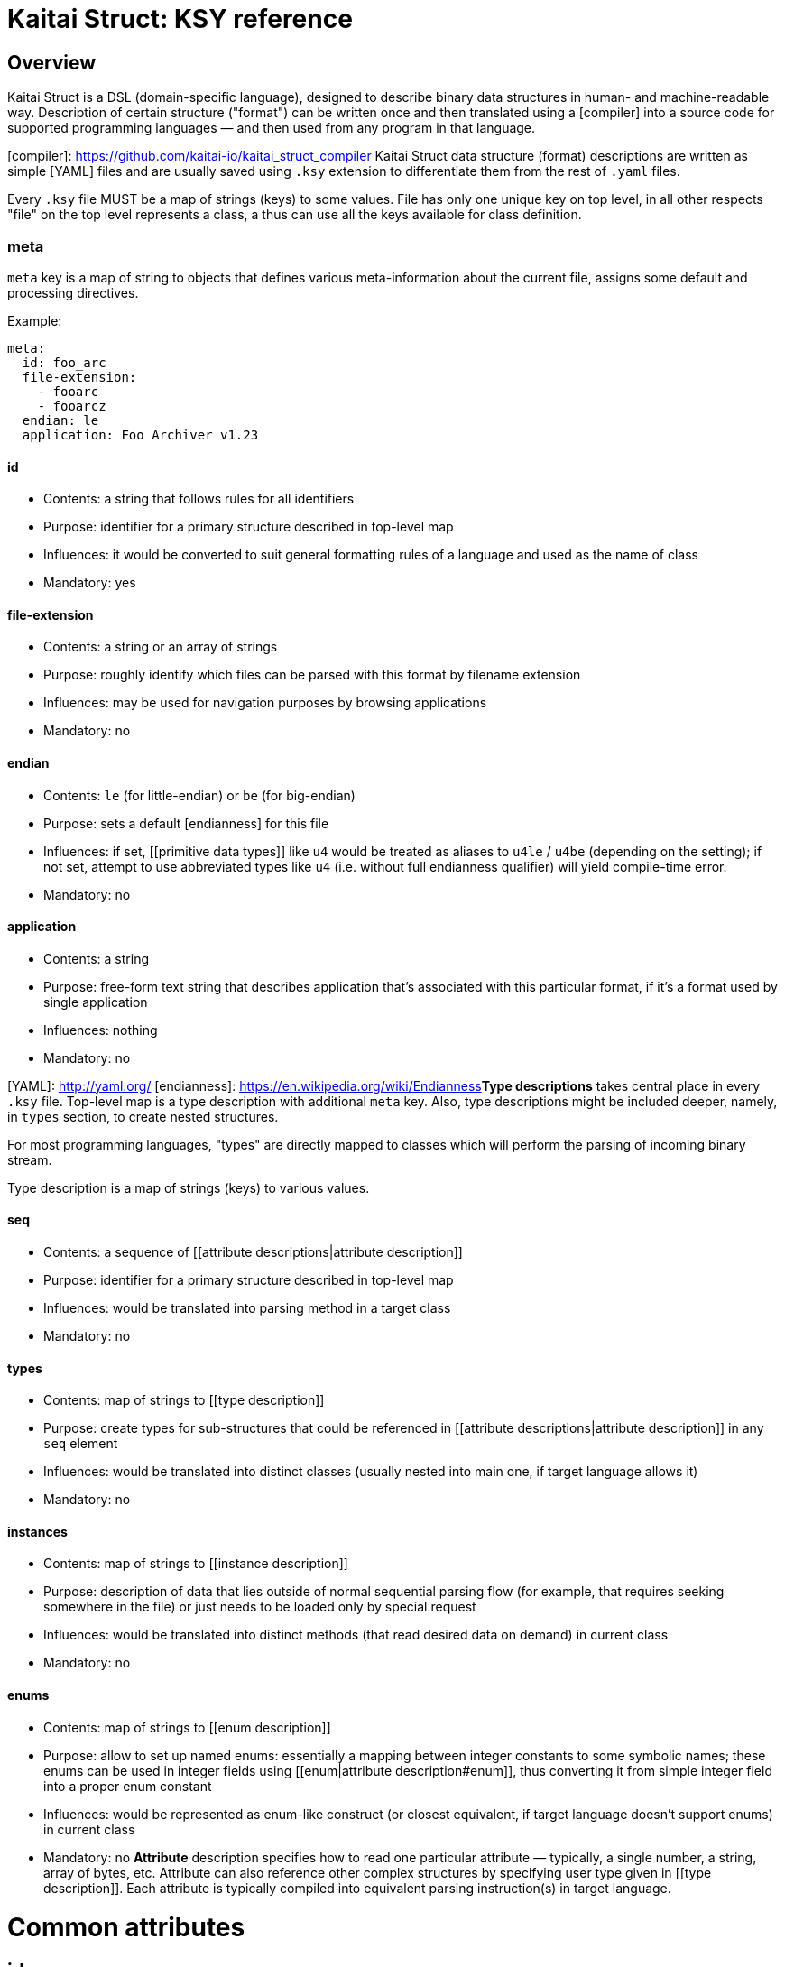 = Kaitai Struct: KSY reference

:toc: left
:source-highlighter: coderay

## Overview

Kaitai Struct is a DSL (domain-specific language), designed to describe binary data structures in human- and machine-readable way. Description of certain structure ("format") can be written once and then translated using a [compiler] into a source code for supported programming languages — and then used from any program in that language.

[compiler]: https://github.com/kaitai-io/kaitai_struct_compiler
Kaitai Struct data structure (format) descriptions are written as simple [YAML] files and are usually saved using `.ksy` extension to differentiate them from the rest of `.yaml` files.

Every `.ksy` file MUST be a map of strings (keys) to some values. File has only one unique key on top level, in all other respects "file" on the top level represents a class, a thus can use all the keys available for class definition.

### meta

`meta` key is a map of string to objects that defines various meta-information about the current file, assigns some default and processing directives.

Example:

```
meta:
  id: foo_arc
  file-extension:
    - fooarc
    - fooarcz
  endian: le
  application: Foo Archiver v1.23  
```

#### id

* Contents: a string that follows rules for all identifiers
* Purpose: identifier for a primary structure described in top-level map
* Influences: it would be converted to suit general formatting rules of a language and used as the name of class
* Mandatory: yes

#### file-extension

* Contents: a string or an array of strings
* Purpose: roughly identify which files can be parsed with this format by filename extension
* Influences: may be used for navigation purposes by browsing applications
* Mandatory: no

#### endian

* Contents: `le` (for little-endian) or `be` (for big-endian)
* Purpose: sets a default [endianness] for this file
* Influences: if set, [[primitive data types]] like `u4` would be treated as aliases to `u4le` / `u4be` (depending on the setting); if not set, attempt to use abbreviated types like `u4` (i.e. without full endianness qualifier) will yield compile-time error.
* Mandatory: no

#### application

* Contents: a string
* Purpose: free-form text string that describes application that's associated with this particular format, if it's a format used by single application
* Influences: nothing
* Mandatory: no

[YAML]: http://yaml.org/
[endianness]: https://en.wikipedia.org/wiki/Endianness**Type descriptions** takes central place in every `.ksy` file. Top-level map is a type description with additional `meta` key. Also, type descriptions might be included deeper, namely, in `types` section, to create nested structures.

For most programming languages, "types" are directly mapped to classes which will perform the parsing of incoming binary stream.

Type description is a map of strings (keys) to various values.

#### seq

* Contents: a sequence of [[attribute descriptions|attribute description]]
* Purpose: identifier for a primary structure described in top-level map
* Influences: would be translated into parsing method in a target class
* Mandatory: no

#### types

* Contents: map of strings to [[type description]]
* Purpose: create types for sub-structures that could be referenced in [[attribute descriptions|attribute description]] in any `seq` element
* Influences: would be translated into distinct classes (usually nested into main one, if target language allows it)
* Mandatory: no

#### instances

* Contents: map of strings to [[instance description]]
* Purpose: description of data that lies outside of normal sequential parsing flow (for example, that requires seeking somewhere in the file) or just needs to be loaded only by special request
* Influences: would be translated into distinct methods (that read desired data on demand) in current class
* Mandatory: no

[[enums]]
#### enums

* Contents: map of strings to [[enum description]]
* Purpose: allow to set up named enums: essentially a mapping between integer constants to some symbolic names; these enums can be used in integer fields using [[enum|attribute description#enum]], thus converting it from simple integer field into a proper enum constant
* Influences: would be represented as enum-like construct (or closest equivalent, if target language doesn't support enums) in current class
* Mandatory: no
**Attribute** description specifies how to read one particular attribute — typically, a single number, a string, array of bytes, etc. Attribute can also reference other complex structures by specifying user type given in [[type description]]. Each attribute is typically compiled into equivalent parsing instruction(s) in target language.

# Common attributes

## id

* Contents: a string that matches `/^[a-z][a-z0-9_]*$/` — i.e. starts with lowercase letter and then may contain lowercase letters, numbers and underscore
* Purpose: identify attribute among others
* Influences: used as variable / field name in target programming language
* Mandatory: yes

## contents

* Contents: one of:
  * a string in UTF-8 encoding
  * an array of:
    * integers in decimal representation
    * integers in hexadecimal representation, starting with `0x`
    * strings in UTF-8 encoding
* Purpose: specify fixed contents that should be encountered by parser at this point
* Influences: parser checks if specified content exists at a given point in stream; if everything matches, then parsing continues; if content in the stream doesn't match bytes specified in given `contents`, it will trigger a parsing exception, thus signalling that something went terribly wrong and it's meaningless to continue parsing.
* Mandatory: no

Examples:

* `foo` — expect bytes `66 6f 6f`
* `[foo, 0, A, 0xa, 42]` — expect bytes `66 6f 6f 00 41 0a 2a`
* `[1, 0x55, '▒,3', 3]` — expect bytes `01 55 e2 96 92 2c 33 03`

Note that you can use either JSON or YAML array syntax, and quotes are optional in YAML syntax.

## type

* Contents: one of [[primitive data types]] or a [[user-specified type name|type description]]
* Purpose: define a data type for an attribute
* Influences: how much bytes would be read, data type and contents of a variable in target programming language
* Mandatory: no — if `type` is not specified, then attribute is considered [a generic byte sequence](#no-type-specified)

## repeat

* Contents: `expr` or `eos`
* Purpose: designate repeated attribute in a structure;
  * if `repeat: expr` is used, then attribute is repeated the number of times specified in `repeat-expr` key;
  * if `repeat: eos` is used, then attribute is repeated until the end of current stream
  * if `repeat: until` is used, then attribute is repeated until given expression becomes true (one may use a reference to last parsed element in such expression)
* Influences: attribute would be read as array / list / sequence, executing parsing code multiple times
* Mandatory: no

## repeat-expr

* Contents: [[expression|expressions]], expected to be of integer type
* Purpose: specify number of repetitions for repeated attribute
* Influences: number of times attribute is parsed
* Mandatory: yes, if `repeat: expr`

## repeat-until

* Contents: [[expression|expressions]], expected to be of boolean type
* Purpose: specify expression that would be checked each time after an element of requested type is parsed; while expression is false (i.e. until it becomes true), more elements would be parsed and added to resulting array; one can use `_` in expression as a special variable that references last read element
* Influences: number of times attribute is parsed
* Mandatory: yes, if `repeat: until`

## if

* Contents: [[expression|expressions]], expected to be of boolean type
* Purpose: mark the attribute as optional
* Influences: attribute would be parsed only if condition specified in `if` key evaluates (in runtime) to true 
* Mandatory: no

# Attributes that depend on type

## No type specified

If there's no type specified, attribute will be read just as a sequence of bytes from a stream. Thus, one has to decide on how many bytes to read. There are two ways:

* Specify amount of bytes to read in `size` key. One can specify an integer constant or an [[expression|expressions]] in this field (for example, if the number of bytes to read depends on some other attribute).
* Set `size-eos: true`, thus ordering to read all the bytes till the end of current stream.

### size

### size-eos

### process

It is possible to apply some algorithmic processing to a byte buffer before accessing it. This can be done using  [[process|processing binary data]] attribute.

## `u*`, `s*`

These specify primitive integer types. One can map an integer to some [[enum|enum description]] value with an `enum` attribute.

### enum

* Contents: name of existing `enum`
* Purpose: apply mapping of parsed integer using a given enum dictionary into some sort of named constant
* Influences: field data type becomes given enum
* Mandatory: no

## `str`

Specifies a fixed-length string, i.e. first it reads a designated number of bytes, then it tries to convert bytes to characters using a specified encoding. There are 2 ways to specify amount of data to read:

* Specify number of bytes to read directly in `size` key. One can specify an integer constant or an [[expression|expressions]] in this field (for example, if the number of bytes to read depends on some other attribute).
* Set `size-eos: true`, thus ordering to read all the bytes till the end of current stream.

### size

### size-eos

### encoding

## `strz`

Specifies parsing a string until a `terminator` byte (i.e. C-style strings terminated with `0`).

### terminator

* Contents: integer that represents terminating byte
* Purpose: string reading will stop when this byte will be encountered
* Influences: field data type becomes given enum
* Mandatory: no, default is `0`

### consume

* Contents: boolean
* Purpose: specify if terminator byte should be "consumed" when reading - that is:
  * if `consume` is true, stream pointer will point to the byte after the terminator byte
  * if `consume` is false, stream pointer will point to the terminator byte itself
* Influences: stream position after reading of string
* Mandatory: no, default is `true`

### include

* Contents: boolean
* Purpose: specify if terminator byte should be considered a part of string read and thus appended to it
* Influences: string parsed: if `true`, then resulting string would be 1 byte longer and that byte would be terminator byte
* Mandatory: no, default is `false`

### eos-error

* Contents: boolean
* Purpose: allow ignoring of lack of terminator (disabling error reporting)
* Influences:
  * normally (if `eos-error` is `true`), reading a stream without encountering the terminator byte would result in end-of-stream exception being raised;
  * if `eos-error` is `false`, string reading will stop successfully at: either:
    * terminator being encountered, or
    * end of stream is reached
string parsed: if `true`, then resulting string would be 1 byte longer and that byte would be terminator byte
* Mandatory: no, default is `true`

## User-specified typesThere are several data types predefined in Kaitai Struct, thus they are used as basic building blocks for more complex data types:

## Integers

Generally, integer type specification follows this pattern: `([us])(1|2|4|8)(le|be)`

* First letter — `u` or `s` — specifies either unsigned or signed integer respectively
* Second group — `1`, `2`, `4` or `8` — specifies width of an integer in bytes
* Third group — `le` or `be` — specifies little-endian or big-endian encoding respectively; it can be omitted if default endianness specified in [[meta.endian|file description#endian]] in file description.

For the sake of completeness, here's the full table of available integer types:

| `type` | Width, bits | Signed? | [Endianness] | Min value            | Max value            |
|--------|-------------|---------|--------------|----------------------|----------------------|
| `u1`   |           8 |    No   |      N/A     | 0                    | 255                  |
| `u2le` |          16 |    No   |    Little    | 0                    | 65535                |
| `u2be` |          16 |    No   |      Big     | 0                    | 65535                |
| `u4le` |          32 |    No   |    Little    | 0                    | 4294967295           |
| `u4be` |          32 |    No   |      Big     | 0                    | 4294967295           |
| `u8le` |          64 |    No   |    Little    | 0                    | 18446744073709551615 |
| `u8be` |          64 |    No   |      Big     | 0                    | 18446744073709551615 |
| `s1`   |           8 |   Yes   |      N/A     | -128                 | 127                  |
| `s2le` |          16 |   Yes   |    Little    | -32768               | 32767                |
| `s2be` |          16 |   Yes   |      Big     | -32768               | 32767                |
| `s4le` |          32 |   Yes   |    Little    | -2147483648          | 2147483647           |
| `s4be` |          32 |   Yes   |      Big     | -2147483648          | 2147483647           |
| `s8le` |          64 |   Yes   |    Little    | -9223372036854775808 | 9223372036854775807  |
| `s8be` |          64 |   Yes   |      Big     | -9223372036854775808 | 9223372036854775807  |

## Floats

Floating point number specification also follows the general pattern: `f(4|8)(le|be)`

* First letter — `f` — specifies floating point type
* Second group — `4` or `8` — specifies width of an integer in bytes
* Third group — `le` or `be` — specifies little-endian or big-endian encoding respectively; it can be omitted if default endianness specified in [[meta.endian|file description#endian]] in file description.

The general format of float follows [IEEE 754](https://en.wikipedia.org/wiki/IEEE_floating_point) standard.

The full list of possible floating point type is thus:

| `type` | Width, bits | [Endianness] | Mantissa bits | Exponents bits |
|--------|-------------|--------------|---------------|----------------|
| `f4be` |          32 |      Big     | 24            | 8              |
| `f4le` |          32 |    Little    | 24            | 8              |
| `f8be` |          64 |      Big     | 53            | 11             |
| `f8le` |          64 |    Little    | 53            | 11             |

## Strings

* `str`
* `strz`

[Endianness]: https://en.wikipedia.org/wiki/EndiannessSometimes the data you're working on is not only packed in some structure, but also somehow encoded, obfuscated, encrypted, compressed, etc. So, to be able to parse such data, one has to remove this layer of encryption / obfuscation / compression / etc. This is called "processing" in Kaitai Struct and it is supported with a range of `process` directives. These can be applied to raw byte buffers or user-typed fields in the following way:

```yaml
seq:
  - id: buf1
    size: 0x1000
    process: zlib
```

This declares a field named `buf1`. When parsing this structure, KS will read exactly 0x1000 bytes from a source stream and then apply `zlib` processing, i.e. decompression of zlib-compressed stream. Afterwards, accessing `buf1` would return decompressed stream (which would be most likely larger than 0x1000 bytes long), and accessing `_raw_buf1` property would return raw (originally compressed) stream, exactly 0x1000 bytes long.

There are following processing directives available in Kaitai Struct.

## xor(key)

Applies a bitwise XOR (bitwise exclusive "or", written as `^` in most C-like languages) to every byte of the stream. Length of output stays exactly the same as the length of input. There is one mandatory argument - the key to use for XOR operation. It can be:

* a single byte value — in this case this value would be XORed with every byte of the input stream
* an array of bytes — in this case, first byte of the input would be XORed with first byte of the key, second byte of the input with second byte of the keys, etc. If the key is shorter than the input, key will be reused, starting from the first byte.

For example, given 3-byte key `[b0, b1, b2]` and input line `[x0, x1, x2, x3, x4, ...]` output will be:

```
[x0 ^ b0, x1 ^ b1, x2 ^ b2,
 x3 ^ b0, x4 ^ b1, ...]
```

Examples:

* `process: xor(0xaa)` — XORs every byte with `0xaa`
* `process: xor([7, 42])` — XORs every odd (1st, 3rd, 5th, ...) byte with `7`, and every even (2nd, 4th, 6th, ...) byte with `42`
* `process: xor(key_buf)` — XORs bytes using a key stored in a field named `key_buf`

## rol(key), ror(key)

Does a [circular shift](https://en.wikipedia.org/wiki/Circular_shift) operation on a buffer, rotating every byte by `key` bits left (`rol`) or right (`ror`).

Examples:

* `process: rol(5)` — rotates every byte 5 bits left: every given bit combination `b0-b1-b2-b3-b4-b5-b6-b7` becomes `b5-b6-b7-b0-b1-b2-b3-b4`
* `process: ror(some_val)` — rotates every byte right by number of bits determined by `some_val` field (which might be either parsed previously or calculated on the fly)

## zlib

Applies a `zlib` decompression to input buffer, expecting it to be a full-fledged zlib stream, i.e. having a regular 2-byte zlib header. Decompression parameters are chosen automatically from it. Typical zlib header values:

* `78 01` — no compression or low compression
* `78 9C` — default compression
* `78 DA` — best compression

Length of output buffer is usually larger that length of the input. This processing method might throw an exception if the data given is not a valid zlib stream.**Instance** description is very close to [[attribute description]] (and inherits all its properties), but it specifies an attribute to be read (or calculated) out of regular sequence. Typically, each instance is compiled into a reader function that will parse requested data on demand, cache the result and return whatever's been parsed previously on subsequent calls.

# Common attributes

Instance inherits [[attribute description]], so everything that's described there can be used, except for `id`, which is useless, because all instances already have name due to map string key.

## pos

Specifies position in a stream from which the value should be parsed.

## io

Specifies an IO stream from which a value should be parsed.

## value

Overrides any real reading & parsing. Instead, just calculates function specified in `value` and returns the result as this instance. Can be used for multitude of purposes, such as data conversion while reading, etc.**Enum** description allows to set up a enum (or closest equivalent) construct in target language source file, which can then be referenced in attribute descriptions using [[enum|attribute description#enum]] specification.

A given class can have multiple named enums, each of which is essentially a map from integers to strings. For example:

```yaml
enums:
  ip_protocol:
    1: icmp
    6: tcp
    0x11: udp
  port:
    22: ssh
    25: smtp
    80: http
```

This one defines 2 named enums (named `ip_protocol` and `port` respectively), which can be referenced in attributes like that:

```yaml
seq:
  - id: src_port
    type: u2
    enum: port
```

Enum-mapped fields can be also used in [[expressions]]. One can compare it to enum constants, referencing it using *enum_name*`::`*enum_string* syntax:

```yaml
seq:
  - id: http_version
    type: u1
    if: src_port == port::http
```

or one can convert them back into an integer, for example:

```yaml
seq:
  - id: field_for_privileged_port
    type: u1
    if: src_port.to_i < 1024
```
Some fields (for example, [[repeat-expr|attribute description#repeat-expr]], [[size|attribute description#size]] or [[if|attribute description#if]]) allow to specify either constant values (for example, `123`) or an expression that could reference another attributes or instances.

A very typical example would be:

```
seq:
  - id: filename_len
    type: u4
  - id: filename
    type: str
    size: filename_len
    encoding: UTF-8
```

Here we do two things:

* First, we read 4-byte unsigned integer is read and store it in `filename_len` attribute
* Second, we read an UTF-8 encoded string exactly `filename_len` bytes long, where `filename_len` is a reference the previous attribute

Actually, these expressions form a fairly powerful expression language that would be translated into a relevant expression in target programming language.
